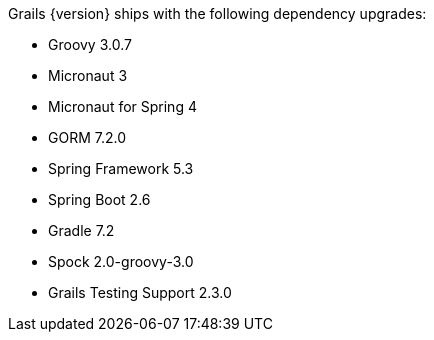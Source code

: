 Grails {version} ships with the following dependency upgrades:

* Groovy 3.0.7
* Micronaut 3
* Micronaut for Spring 4
* GORM 7.2.0
* Spring Framework 5.3
* Spring Boot 2.6
* Gradle 7.2
* Spock 2.0-groovy-3.0
* Grails Testing Support 2.3.0

